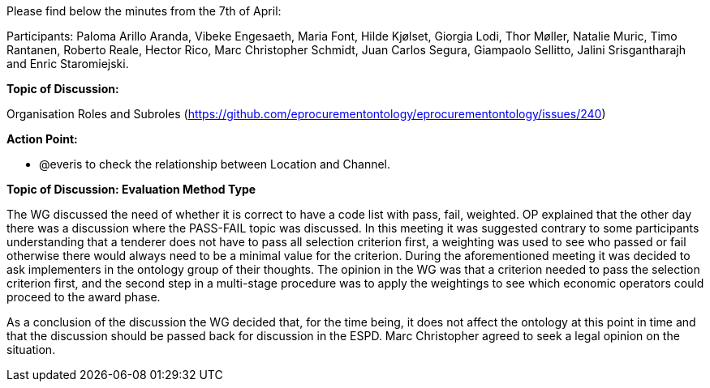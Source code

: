 Please find below the minutes from the 7th of April:

Participants: Paloma Arillo Aranda, Vibeke Engesaeth, Maria Font, Hilde Kjølset, Giorgia Lodi, Thor Møller, Natalie Muric, Timo Rantanen, Roberto Reale, Hector Rico, Marc Christopher Schmidt, Juan Carlos Segura, Giampaolo Sellitto, Jalini Srisgantharajh and Enric Staromiejski.

*Topic of Discussion:*

Organisation Roles and Subroles (https://github.com/eprocurementontology/eprocurementontology/issues/240)

*Action Point:*

- @everis to check the relationship between Location and Channel.

*Topic of Discussion: Evaluation Method Type*

The WG discussed the need of whether it is correct to have a code list with pass, fail, weighted. OP explained that the other day there was a discussion where the PASS-FAIL topic was discussed. In this meeting it was suggested contrary to some participants understanding that a tenderer does not have to pass all selection criterion first, a weighting was used to see who passed or fail otherwise there would always need to be  a minimal value for the criterion.  During the aforementioned meeting it was decided to ask implementers in the ontology group of their thoughts. The opinion in the WG was that a criterion needed to pass the selection criterion first, and the second step in a multi-stage procedure was to apply the weightings to see which economic operators could proceed to the award phase.

As a conclusion of the discussion the WG decided that, for the time being, it does not affect the ontology at this point in time and that the discussion should be passed back for discussion in the ESPD.  Marc Christopher agreed to seek a legal opinion on the situation.